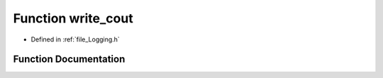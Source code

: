 .. _function_write_cout:

Function write_cout
========================================================================================

- Defined in :ref:`file_Logging.h`


Function Documentation
----------------------------------------------------------------------------------------


.. doxygenfunction:: write_cout
